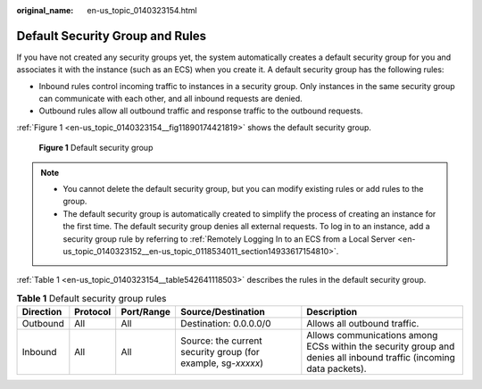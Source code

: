 :original_name: en-us_topic_0140323154.html

.. _en-us_topic_0140323154:

Default Security Group and Rules
================================

If you have not created any security groups yet, the system automatically creates a default security group for you and associates it with the instance (such as an ECS) when you create it. A default security group has the following rules:

-  Inbound rules control incoming traffic to instances in a security group. Only instances in the same security group can communicate with each other, and all inbound requests are denied.
-  Outbound rules allow all outbound traffic and response traffic to the outbound requests.

:ref:`Figure 1 <en-us_topic_0140323154__fig11890174421819>` shows the default security group.

.. _en-us_topic_0140323154__fig11890174421819:

.. figure:: /_static/images/en-us_image_0000001230120807.png
   :alt: **Figure 1** Default security group

   **Figure 1** Default security group

.. note::

   -  You cannot delete the default security group, but you can modify existing rules or add rules to the group.
   -  The default security group is automatically created to simplify the process of creating an instance for the first time. The default security group denies all external requests. To log in to an instance, add a security group rule by referring to :ref:`Remotely Logging In to an ECS from a Local Server <en-us_topic_0140323152__en-us_topic_0118534011_section14933617154810>`.

:ref:`Table 1 <en-us_topic_0140323154__table542641118503>` describes the rules in the default security group.

.. _en-us_topic_0140323154__table542641118503:

.. table:: **Table 1** Default security group rules

   +-----------+----------+------------+--------------------------------------------------------------+--------------------------------------------------------------------------------------------------------------------+
   | Direction | Protocol | Port/Range | Source/Destination                                           | Description                                                                                                        |
   +===========+==========+============+==============================================================+====================================================================================================================+
   | Outbound  | All      | All        | Destination: 0.0.0.0/0                                       | Allows all outbound traffic.                                                                                       |
   +-----------+----------+------------+--------------------------------------------------------------+--------------------------------------------------------------------------------------------------------------------+
   | Inbound   | All      | All        | Source: the current security group (for example, sg-*xxxxx*) | Allows communications among ECSs within the security group and denies all inbound traffic (incoming data packets). |
   +-----------+----------+------------+--------------------------------------------------------------+--------------------------------------------------------------------------------------------------------------------+
